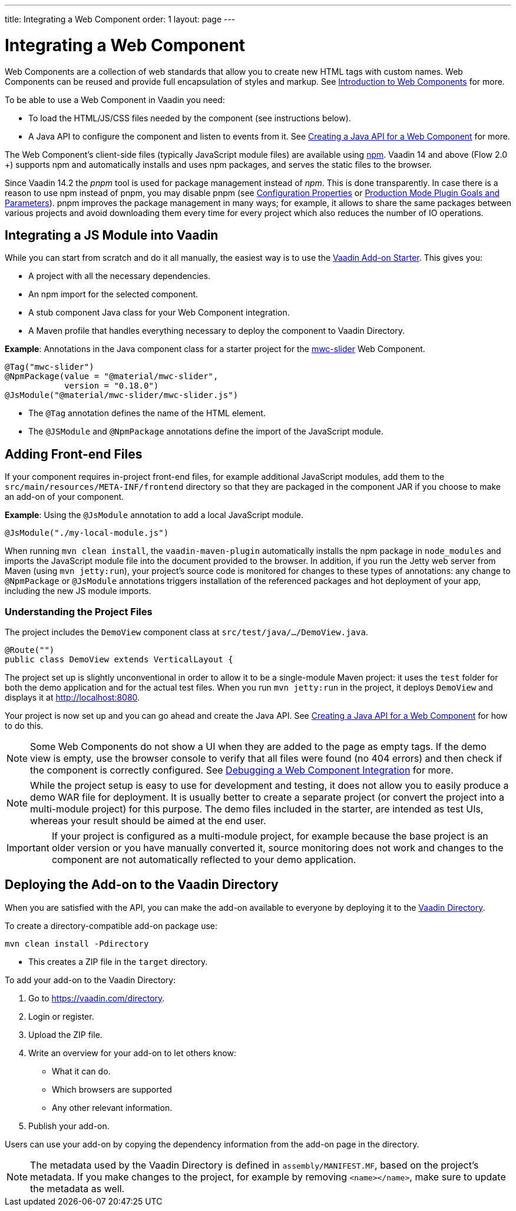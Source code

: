 ---
title: Integrating a Web Component
order: 1
layout: page
---

= Integrating a Web Component

Web Components are a collection of web standards that allow you to create new HTML tags with custom names. Web Components can be reused and provide full encapsulation of styles and markup. See <<introduction-to-webcomponents#,Introduction to Web Components>> for more.

To be able to use a Web Component in Vaadin you need:

* To load the HTML/JS/CSS files needed by the component (see instructions below).
* A Java API to configure the component and listen to events from it. See <<java-api-for-a-web-component#,Creating a Java API for a Web Component>> for more.

The Web Component's client-side files (typically JavaScript module files) are available using https://www.npmjs.com/[npm]. Vaadin 14 and above (Flow 2.0 +) supports npm and automatically installs and uses npm packages, and serves the static files to the browser.

Since Vaadin 14.2 the _pnpm_ tool is used for package management instead of _npm_. This is done transparently. In case there is a reason to use npm instead of pnpm, you may disable pnpm
(see <<{articles}/flow/guide/configuration#,Configuration Properties>> or <<{articles}/flow/guide/production#plugin-goals-and-goal-parameters,Production Mode Plugin Goals and Parameters>>).
pnpm improves the package management in many ways; for example, it allows to share the same packages between various
projects and avoid downloading them every time for every project which also reduces the number of IO operations.

== Integrating a JS Module into Vaadin

While you can start from scratch and do it all manually, the easiest way is to use the https://github.com/vaadin/addon-starter-flow[Vaadin Add-on Starter]. This gives you:

* A project with all the necessary dependencies.
* An npm import for the selected component.
* A stub component Java class for your Web Component integration.
* A Maven profile that handles everything necessary to deploy the component to Vaadin Directory.

*Example*: Annotations in the Java component class for a starter project for the https://github.com/material-components/material-components-web-components/tree/master/packages/slider[mwc-slider] Web Component.

[source,java]
----
@Tag("mwc-slider")
@NpmPackage(value = "@material/mwc-slider",
            version = "0.18.0")
@JsModule("@material/mwc-slider/mwc-slider.js")
----
* The `@Tag` annotation defines the name of the HTML element.
* The `@JSModule` and `@NpmPackage` annotations define the import of the JavaScript module.



== Adding Front-end Files

If your component requires in-project front-end files, for example additional JavaScript modules, add them to the `src/main/resources/META-INF/frontend` directory so that they are packaged in the component JAR if you choose to make an add-on of your component.

*Example*: Using the `@JsModule` annotation to add a local JavaScript module.
[source,java]
----
@JsModule("./my-local-module.js")
----

When running  `mvn clean install`, the `vaadin-maven-plugin` automatically installs the npm package in `node_modules` and imports the JavaScript module file into the document provided to the browser. In addition, if  you run the Jetty web server from Maven (using `mvn jetty:run`), your project's source code is monitored for changes to these types of annotations: any change to `@NpmPackage` or `@JsModule` annotations triggers installation of the referenced packages and hot deployment of your app, including the new JS module imports.

=== Understanding the Project Files

The project includes the `DemoView` component class at `src/test/java/…/DemoView.java`.

[source,java]
----
@Route("")
public class DemoView extends VerticalLayout {
----


The project set up is slightly unconventional in order to allow it to be a single-module Maven project: it uses the `test` folder for both the demo application and for the actual test files. When you run `mvn jetty:run` in the project, it deploys `DemoView` and displays it at http://localhost:8080.


Your project is now set up and you can  go ahead and create the Java API. See <<java-api-for-a-web-component#,Creating a Java API for a Web Component>> for how to do this.

[NOTE]
Some Web Components do not show a UI when they are added to the page as empty tags. If the demo view is empty, use the browser console to verify that all files were found (no 404 errors) and then check if the component is correctly  configured. See <<debugging-a-web-component-integration#,Debugging a Web Component Integration>> for more.

[NOTE]
While the project setup is easy to use for development and testing, it does not allow you to easily produce a demo WAR file for deployment. It is usually better to create a separate project (or convert the project into a multi-module project) for this purpose. The demo files included in the starter, are intended as test UIs, whereas your result should be aimed at the end user.

[IMPORTANT]
If your project is configured as a multi-module project, for example because the base project is an older version or you have manually converted it, source monitoring does not work and changes to the component are not automatically reflected to your demo application.

== Deploying the Add-on to the Vaadin Directory

When you are satisfied with the API, you can make the add-on available to everyone by deploying it to the https://vaadin.com/directory[Vaadin Directory].

To create a directory-compatible add-on package use:

[source, sh]
----
mvn clean install -Pdirectory
----
* This creates a ZIP file in the `target` directory.

To add your add-on to the Vaadin Directory:

. Go to https://vaadin.com/directory.
. Login or register.
. Upload the ZIP file.
. Write an overview for your add-on to let others know:
** What it can do.
** Which browsers are supported
** Any other relevant information.
. Publish your add-on.

Users can use your add-on by copying the dependency information from the add-on page in the directory.

[NOTE]
The metadata used by the Vaadin Directory is defined in `assembly/MANIFEST.MF`, based on the project's metadata. If you make changes to the project, for example by removing `<name></name>`, make sure to update the metadata as well.
